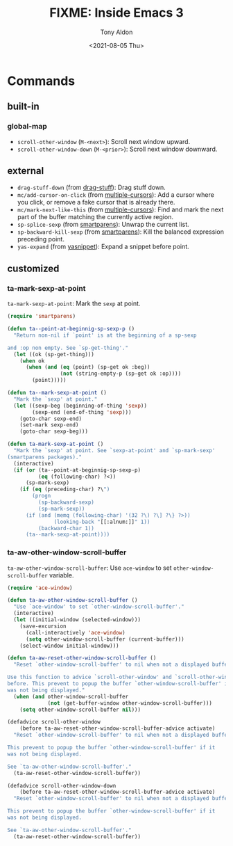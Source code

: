 #+TITLE: FIXME: Inside Emacs 3
#+AUTHOR: Tony Aldon
#+DATE: <2021-08-05 Thu>
#+PROPERTY: YOUTUBE_LINK  https://youtu.be/RFhay0n7JJo
#+PROPERTY: CONFIG_REPO   https://github.com/tonyaldon/emacs.d
#+PROPERTY: CONFIG_COMMIT 4cbdb3ce735ae296387069ef7ff309f0cfa812e8
#+PROPERTY: VIDEO_SCR_DIR ../src/inside-emacs-03/
#+TAGS: FIXME

* Commands
** built-in
*** global-map

- ~scroll-other-window~ (~M-<next>~): Scroll next window upward.
- ~scroll-other-window-down~ (~M-<prior>~): Scroll next window downward.

** external

- ~drag-stuff-down~ (from [[https://github.com/rejeep/drag-stuff.el][drag-stuff]]): Drag stuff down.
- ~mc/add-cursor-on-click~ (from [[https://github.com/magnars/multiple-cursors.el][multiple-cursors]]): Add a cursor where
  you click, or remove a fake cursor that is already there.
- ~mc/mark-next-like-this~ (from [[https://github.com/magnars/multiple-cursors.el][multiple-cursors]]): Find and mark the
  next part of the buffer matching the currently active region.
- ~sp-splice-sexp~ (from [[https://github.com/Fuco1/smartparens][smartparens]]): Unwrap the current list.
- ~sp-backward-kill-sexp~ (from [[https://github.com/Fuco1/smartparens][smartparens]]): Kill the balanced
  expression preceding point.
- ~yas-expand~ (from [[https://github.com/joaotavora/yasnippet][yasnippet]]): Expand a snippet before point.

** customized
*** ta-mark-sexp-at-point

~ta-mark-sexp-at-point~: Mark the ~sexp~ at point.

#+BEGIN_SRC emacs-lisp
(require 'smartparens)

(defun ta--point-at-beginnig-sp-sexp-p ()
  "Return non-nil if `point' is at the beginning of a sp-sexp

and :op non empty. See `sp-get-thing'."
  (let ((ok (sp-get-thing)))
    (when ok
      (when (and (eq (point) (sp-get ok :beg))
                 (not (string-empty-p (sp-get ok :op))))
        (point)))))

(defun ta--mark-sexp-at-point ()
  "Mark the `sexp' at point."
  (let ((sexp-beg (beginning-of-thing 'sexp))
        (sexp-end (end-of-thing 'sexp)))
    (goto-char sexp-end)
    (set-mark sexp-end)
    (goto-char sexp-beg)))

(defun ta-mark-sexp-at-point ()
  "Mark the `sexp' at point. See `sexp-at-point' and `sp-mark-sexp'
(smartparens packages)."
  (interactive)
  (if (or (ta--point-at-beginnig-sp-sexp-p)
          (eq (following-char) ?<))
      (sp-mark-sexp)
    (if (eq (preceding-char) ?\")
        (progn
          (sp-backward-sexp)
          (sp-mark-sexp))
      (if (and (memq (following-char) '(32 ?\) ?\] ?\} ?>))
               (looking-back "[[:alnum:]]" 1))
          (backward-char 1))
      (ta--mark-sexp-at-point))))
#+END_SRC

*** ta-aw-other-window-scroll-buffer

~ta-aw-other-window-scroll-buffer~: Use ~ace-window~ to set
~other-window-scroll-buffer~ variable.

#+BEGIN_SRC emacs-lisp
(require 'ace-window)

(defun ta-aw-other-window-scroll-buffer ()
  "Use `ace-window' to set `other-window-scroll-buffer'."
  (interactive)
  (let ((initial-window (selected-window)))
    (save-excursion
      (call-interactively 'ace-window)
      (setq other-window-scroll-buffer (current-buffer)))
    (select-window initial-window)))

(defun ta-aw-reset-other-window-scroll-buffer ()
  "Reset `other-window-scroll-buffer' to nil when not a displayed buffer.

Use this function to advice `scroll-other-window' and `scroll-other-window-down'
before. This prevent to popup the buffer `other-window-scroll-buffer' if it
was not being displayed."
  (when (and other-window-scroll-buffer
             (not (get-buffer-window other-window-scroll-buffer)))
    (setq other-window-scroll-buffer nil)))

(defadvice scroll-other-window
    (before ta-aw-reset-other-window-scroll-buffer-advice activate)
  "Reset `other-window-scroll-buffer' to nil when not a displayed buffer.

This prevent to popup the buffer `other-window-scroll-buffer' if it
was not being displayed.

See `ta-aw-other-window-scroll-buffer'."
  (ta-aw-reset-other-window-scroll-buffer))

(defadvice scroll-other-window-down
    (before ta-aw-reset-other-window-scroll-buffer-advice activate)
  "Reset `other-window-scroll-buffer' to nil when not a displayed buffer.

This prevent to popup the buffer `other-window-scroll-buffer' if it
was not being displayed.

See `ta-aw-other-window-scroll-buffer'."
  (ta-aw-reset-other-window-scroll-buffer))
#+END_SRC
